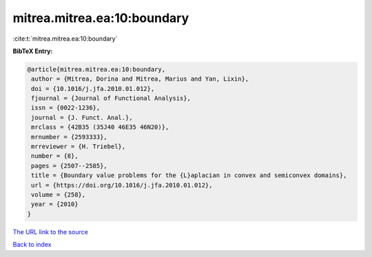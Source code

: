 mitrea.mitrea.ea:10:boundary
============================

:cite:t:`mitrea.mitrea.ea:10:boundary`

**BibTeX Entry:**

.. code-block:: bibtex

   @article{mitrea.mitrea.ea:10:boundary,
    author = {Mitrea, Dorina and Mitrea, Marius and Yan, Lixin},
    doi = {10.1016/j.jfa.2010.01.012},
    fjournal = {Journal of Functional Analysis},
    issn = {0022-1236},
    journal = {J. Funct. Anal.},
    mrclass = {42B35 (35J40 46E35 46N20)},
    mrnumber = {2593333},
    mrreviewer = {H. Triebel},
    number = {8},
    pages = {2507--2585},
    title = {Boundary value problems for the {L}aplacian in convex and semiconvex domains},
    url = {https://doi.org/10.1016/j.jfa.2010.01.012},
    volume = {258},
    year = {2010}
   }
`The URL link to the source <ttps://doi.org/10.1016/j.jfa.2010.01.012}>`_


`Back to index <../By-Cite-Keys.html>`_
